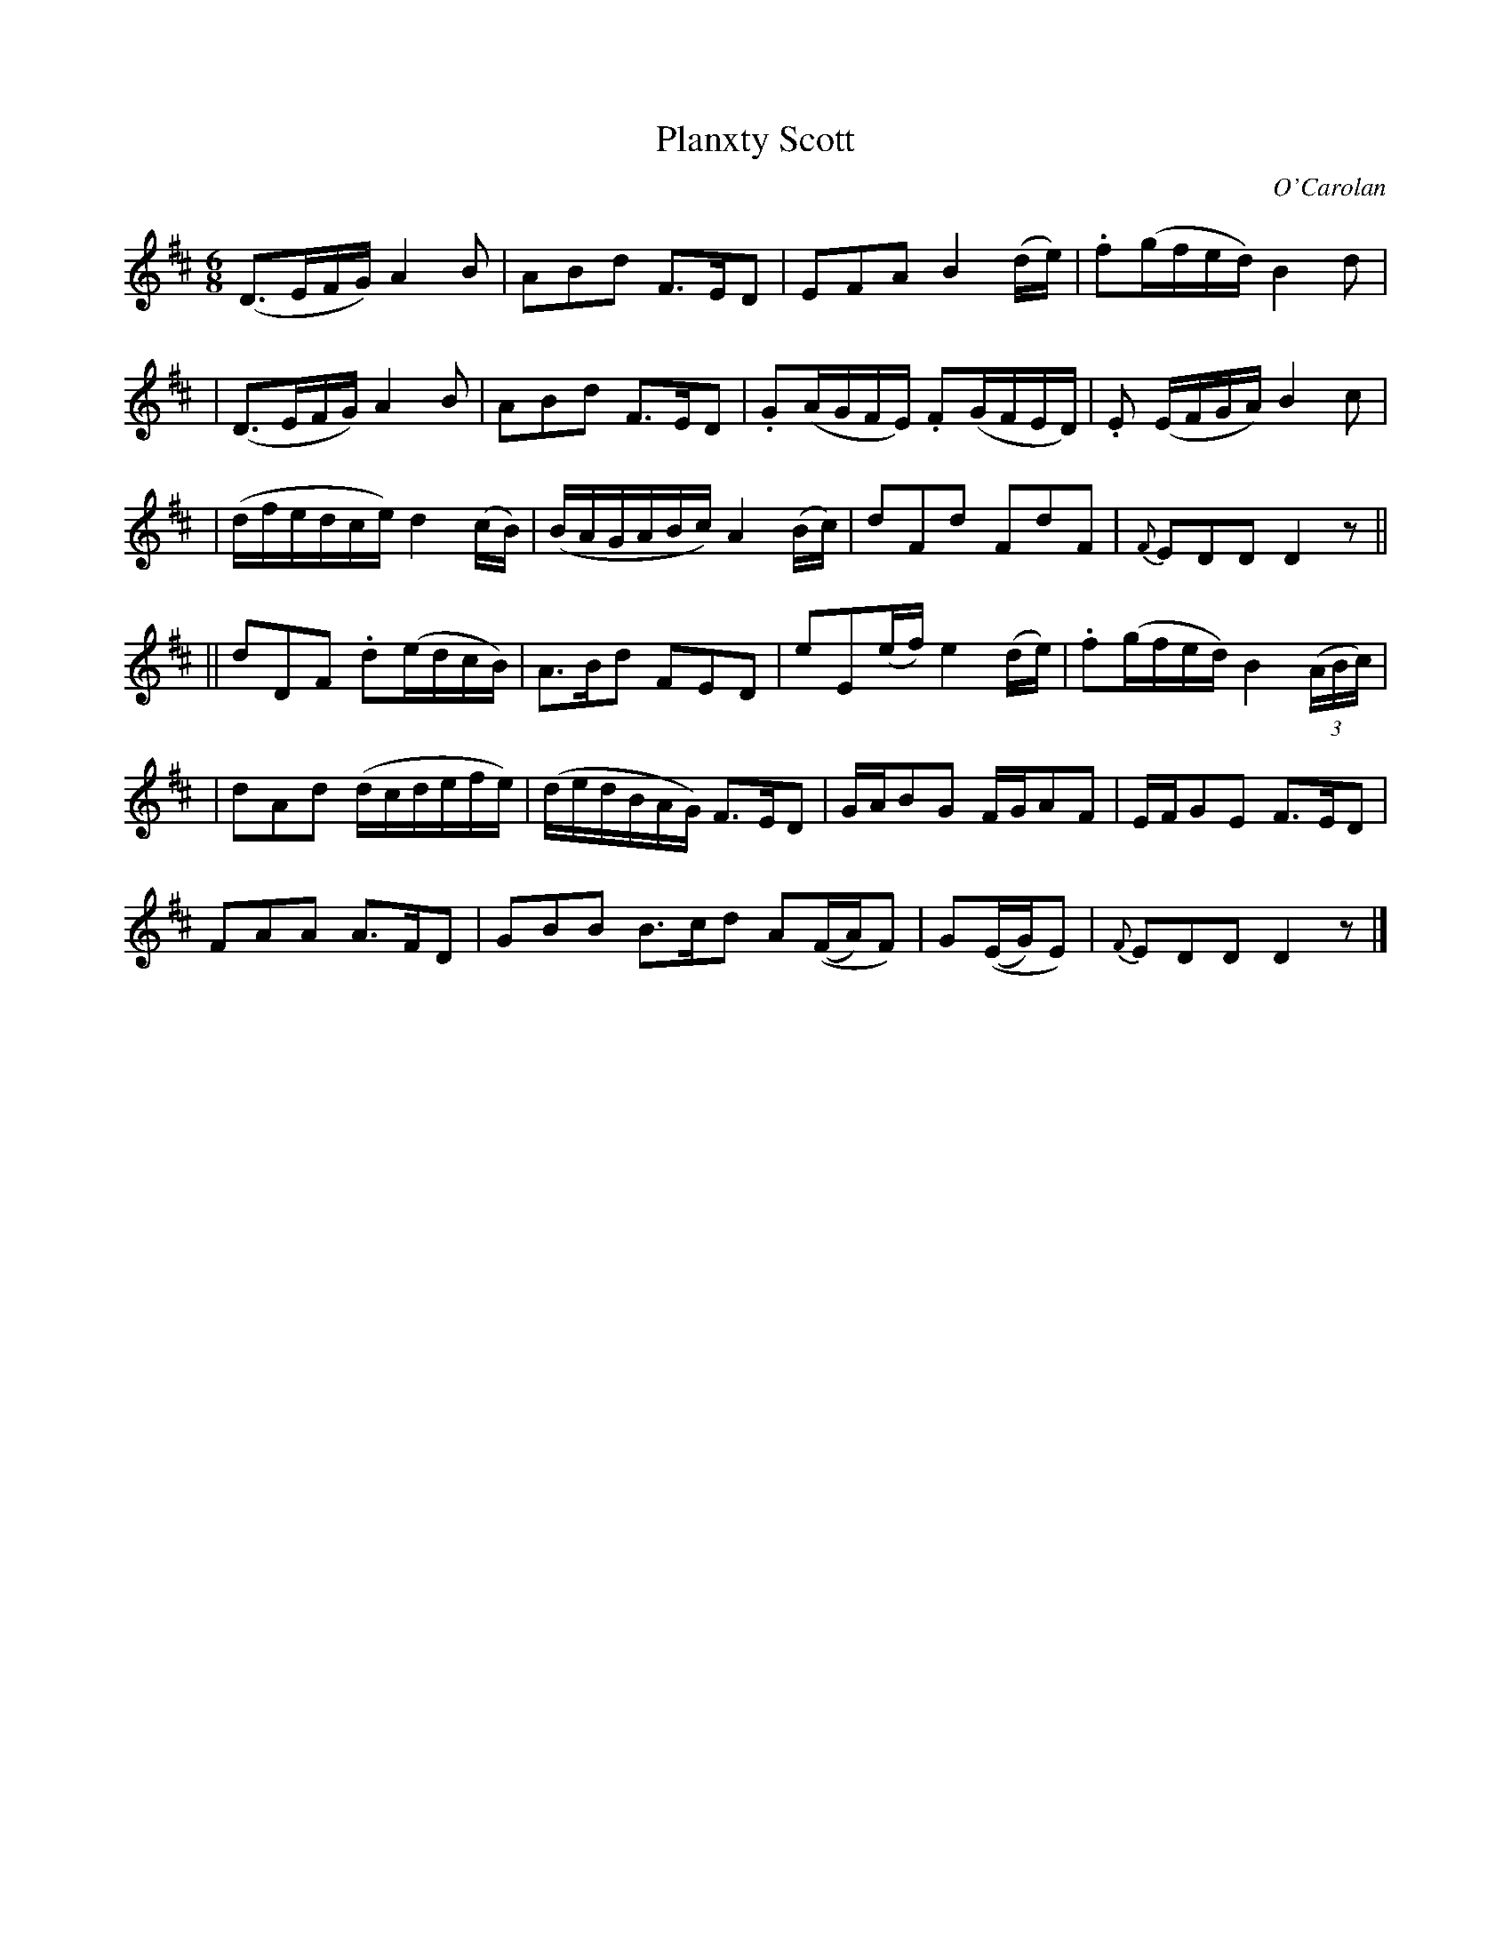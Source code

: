 X:684
T:Planxty Scott
C:O'Carolan
B:O'Neill's 684
N:"Moderate"
N:collected by F.O'Neill.
M:6/8
L:1/8
K:D
  (D>EF/G/) A2B | ABd F>ED | EFA B2(d/e/) | .f(g/f/e/d/) B2d |
| (D>EF/G/) A2B | ABd F>ED | .G(A/G/F/E/) .F(G/F/E/D/) | .E (E/F/G/A/) B2c |
| (d/f/e/d/c/e/) d2(c/B/) | (B/A/G/A/B/c/) A2(B/c/) | dFd FdF | {F}EDD D2z ||
|| dDF .d(e/d/c/B/) | A>Bd FED | eE(e/f/) e2(d/e/) | .f(g/f/e/d/) B2((3A/B/c/) |
| dAd (d/c/d/e/f/e/) | (d/e/d/B/A/G/) F>ED | G/A/BG F/G/AF | E/F/GE F>ED |
FAA A>FD | GBB B>cd A((F/A/)F) | G((E/G/)E) | {F}EDD D2z |]
